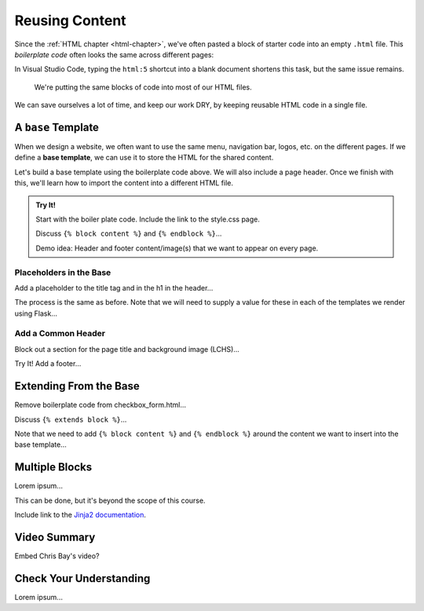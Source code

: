 Reusing Content
===============

Since the :ref:`HTML chapter <html-chapter>`, we've often pasted a block of
starter code into an empty ``.html`` file. This *boilerplate code* often looks
the same across different pages:

.. sourcecode:: html
   :linenos:

   <!DOCTYPE html>
   <html>
      <head>
         <meta charset="UTF-8">
         <meta name="viewport" content="width=device-width">
         <title></title>
         <link rel="stylesheet" type="text/css" href="style.css">
      </head>
      <body>

      </body>
   </html>

In Visual Studio Code, typing the ``html:5`` shortcut into a blank document
shortens this task, but the same issue remains.

   We're putting the same blocks of code into most of our HTML files.

We can save ourselves a lot of time, and keep our work DRY, by keeping reusable
HTML code in a single file.

A ``base`` Template
-------------------

.. index::
   single: template; base

When we design a website, we often want to use the same menu, navigation bar,
logos, etc. on the different pages. If we define a **base template**, we can
use it to store the HTML for the shared content.

Let's build a base template using the boilerplate code above. We will also
include a page header. Once we finish with this, we'll learn how to import the
content into a different HTML file.

.. admonition:: Try It!

   Start with the boiler plate code. Include the link to the style.css page.

   Discuss ``{% block content %}`` and ``{% endblock %}``...

   Demo idea: Header and footer content/image(s) that we want to appear on every
   page.

Placeholders in the Base
^^^^^^^^^^^^^^^^^^^^^^^^

Add a placeholder to the title tag and in the h1 in the header...

The process is the same as before. Note that we will need to supply a value for
these in each of the templates we render using Flask...

Add a Common Header
^^^^^^^^^^^^^^^^^^^

Block out a section for the page title and background image (LCHS)...

Try It! Add a footer...

Extending From the Base
-----------------------

Remove boilerplate code from checkbox_form.html...

Discuss ``{% extends block %}``...

Note that we need to add ``{% block content %}`` and ``{% endblock %}`` around
the content we want to insert into the base template...

Multiple Blocks
---------------

Lorem ipsum...

This can be done, but it's beyond the scope of this course.

Include link to the `Jinja2 documentation <https://jinja.palletsprojects.com/en/2.11.x/templates/#template-inheritance>`__.

Video Summary
-------------

Embed Chris Bay's video?

.. raw:: html

   <section class="vid_box">
      <iframe class="vid" src="https://www.youtube.com/embed/VS-1vD81Pdc" frameborder="1" allow="accelerometer; autoplay; clipboard-write; encrypted-media; gyroscope; picture-in-picture" allowfullscreen></iframe>
   </section>

Check Your Understanding
------------------------

Lorem ipsum...
